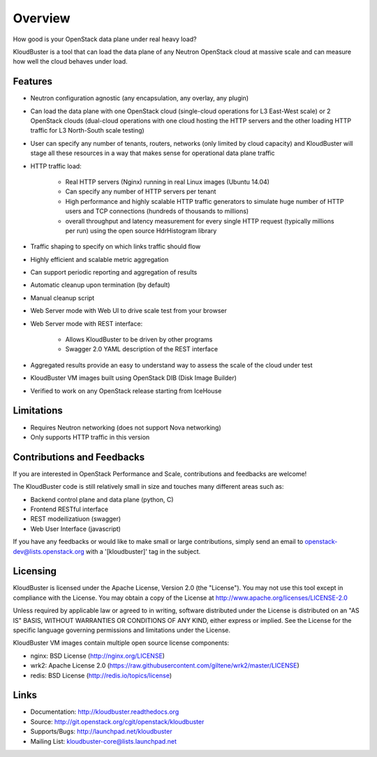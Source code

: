 ========
Overview
========

How good is your OpenStack data plane under real heavy load?

KloudBuster is a tool that can load the data plane of any Neutron OpenStack
cloud at massive scale and can measure how well the cloud behaves under load.

Features
--------

* Neutron configuration agnostic (any encapsulation, any overlay, any plugin)

* Can load the data plane with one OpenStack cloud (single-cloud operations
  for L3 East-West scale) or 2 OpenStack clouds (dual-cloud operations with
  one cloud hosting the HTTP servers and the other loading HTTP traffic for
  L3 North-South scale testing)

* User can specify any number of tenants, routers, networks (only limited by
  cloud capacity) and KloudBuster will stage all these resources in a way that
  makes sense for operational data plane traffic

* HTTP traffic load:

   * Real HTTP servers (Nginx) running in real Linux images (Ubuntu 14.04)

   * Can specify any number of HTTP servers per tenant

   * High performance and highly scalable HTTP traffic generators to simulate
     huge number of HTTP users and TCP connections (hundreds of thousands
     to millions)

   * overall throughput and latency measurement for every single HTTP request
     (typically millions per run) using the open source HdrHistogram library

* Traffic shaping to specify on which links traffic should flow

* Highly efficient and scalable metric aggregation

* Can support periodic reporting and aggregation of results

* Automatic cleanup upon termination (by default)

* Manual cleanup script

* Web Server mode with Web UI to drive scale test from your browser
 
* Web Server mode with REST interface:

   * Allows KloudBuster to be driven by other programs
   * Swagger 2.0 YAML description of the REST interface

* Aggregated results provide an easy to understand way to assess the scale
  of the cloud under test

* KloudBuster VM images built using OpenStack DIB (Disk Image Builder)

* Verified to work on any OpenStack release starting from IceHouse


Limitations
-----------

* Requires Neutron networking (does not support Nova networking)
* Only supports HTTP traffic in this version


Contributions and Feedbacks
---------------------------

If you are interested in OpenStack Performance and Scale, contributions and
feedbacks are welcome!

The KloudBuster code is still relatively small in size and touches many
different areas such as:

* Backend control plane and data plane (python, C)
* Frontend RESTful interface
* REST modeilizatiuon (swagger)
* Web User Interface (javascript)

If you have any feedbacks or would like to make small or large contributions,
simply send an email to openstack-dev@lists.openstack.org with a
'[kloudbuster]' tag in the subject.


Licensing
---------

KloudBuster is licensed under the Apache License, Version 2.0 (the "License").
You may not use this tool except in compliance with the License.
You may obtain a copy of the License at
`<http://www.apache.org/licenses/LICENSE-2.0>`_

Unless required by applicable law or agreed to in writing, software
distributed under the License is distributed on an "AS IS" BASIS,
WITHOUT WARRANTIES OR CONDITIONS OF ANY KIND, either express or implied.
See the License for the specific language governing permissions and
limitations under the License.

KloudBuster VM images contain multiple open source license components:

* nginx: BSD License (http://nginx.org/LICENSE)
* wrk2: Apache License 2.0
  (https://raw.githubusercontent.com/giltene/wrk2/master/LICENSE)
* redis: BSD License (http://redis.io/topics/license)


Links
-----

* Documentation: `<http://kloudbuster.readthedocs.org>`_
* Source: `<http://git.openstack.org/cgit/openstack/kloudbuster>`_
* Supports/Bugs: `<http://launchpad.net/kloudbuster>`_
* Mailing List: kloudbuster-core@lists.launchpad.net

